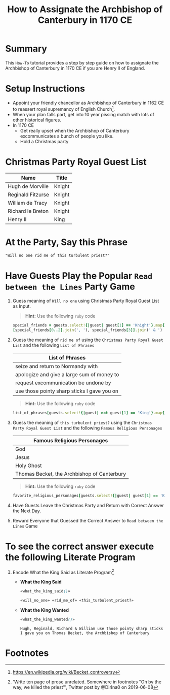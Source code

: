 # -*- mode: org; org-confirm-babel-evaluate: nil; org-babel-noweb-wrap-start: "«"; org-babel-noweb-wrap-end: "»"; -*-

#+TITLE: How to Assignate the Archbishop of Canterbury in 1170 CE

* Summary  

This =How-To= tutorial provides a step by step guide on how to assignate the Archbishop of Canterbury in 1170 CE if you are Henry II of England.

* Setup Instructions

- Appoint your friendly chancellor as Archbishop of Canterbury in 1162 CE to reassert royal supremancy of English Church[fn:1].
- When your plan falls part, get into 10 year pissing match with lots of other historical figures.
- In 1170 CE
  - Get really upset when the Archbishop of Canterbury excommunicates a bunch of people you like.
  - Hold a Christmas party

* Christmas Party Royal Guest List

#+NAME: royal-guest-list-x-mas-1170-ce
| Name              | Title  |
|-------------------+--------|
| Hugh de Morville  | Knight |
| Reginald Fitzurse | Knight |
| William de Tracy  | Knight |
| Richard le Breton | Knight |
| Henry II          | King   |

* At the Party, Say this Phrase

#+NAME: plausible-deniability
#+BEGIN_SRC css :noweb yes
  "Will no one rid me of this turbulent priest?" 
#+END_SRC

* Have Guests Play the Popular =Read between the Lines= Party Game

1. Guess meaning of =Will no one= using Christmas Party Royal Guest List as Input.

   #+BEGIN_QUOTE
     *Hint:* Use the following =ruby= code
   #+END_QUOTE
   
   #+NAME: will_no_one_code
   #+BEGIN_SRC ruby :var guests=royal-guest-list-x-mas-1170-ce
     special_friends = guests.select!{|guest| guest[1] == 'Knight'}.map{|row| [row[0].split(/ /)[0]]}.sort
     [special_friends[0..2].join(', '), special_friends[3]].join(' & ')
   #+END_SRC

2. Guess the meaning of =rid me of= using the =Christmas Party Royal Guest List= and the following =List of Phrases=

   #+NAME: list-of-phrases
   | List of Phrases                             |
   |---------------------------------------------|
   | seize and return to Normandy with           |
   | apologize and give a large sum of money to  |
   | request excommunication be undone by        |
   | use those pointy sharp sticks I gave you on |

   #+BEGIN_QUOTE
     *Hint:* Use the following =ruby= code
   #+END_QUOTE

   #+NAME: rid_me_of_code
   #+BEGIN_SRC ruby :var guests=royal-guest-list-x-mas-1170-ce :var list_of_phrases=list-of-phrases
     list_of_phrases[guests.select!{|guest| not guest[1] == 'King'}.map{|row| [row[0].split(/ /)[0]]}.count - 1].join(' ')
   #+END_SRC

3. Guess the meaning of =this turbulent priest?= using the =Christmas Party Royal Guest List= and the following =Famous Religious Personages=

   #+NAME: favorite-religious-personages
   | Famous Religious Personages                 |
   |---------------------------------------------|
   | God                                         |
   | Jesus                                       |
   | Holy Ghost                                  |
   | Thomas Becket, the Archbishop of Canterbury |

   #+BEGIN_QUOTE
     *Hint:* Use the following =ruby= code
   #+END_QUOTE

   #+NAME: this_turbulent_priest?_code
   #+BEGIN_SRC ruby :var guests=royal-guest-list-x-mas-1170-ce :var favorite_religious_personages=favorite-religious-personages
     favorite_religious_personages[guests.select!{|guest| guest[1] == 'King'}.map{|row| [row[0].split(/ /)[0]]}.count + 2].join(' ')
   #+END_SRC

4. Have Guests Leave the Christmas Party and Return with Correct Answer the Next Day.

5. Reward Everyone that Guessed the Correct Answer to =Read between the Lines= Game

* To see the correct answer execute the following Literate Program

1. Encode What the King Said as Literate Program[fn:2]

   #+NAME: what_the_king_said
   #+BEGIN_SRC ruby :var the_king_said=plausible-deniability :wrap "SRC css :noweb yes" :exports results 
     the_king_said.downcase!
     the_king_said.gsub!(/(will no one)/i,'«\1»')
     the_king_said.gsub!(/(rid me of)/i,'«\1»')
     the_king_said.gsub!(/(this turbulent priest[?])/i,'«\1»')
     the_king_said.gsub!(/([^«»]) /, '\1_')
     the_king_said
   #+END_SRC

   #+NAME: will_no_one
   #+BEGIN_SRC css :noweb yes :exports none 
     «will_no_one_code()»
   #+END_SRC

   #+NAME: rid_me_of
   #+BEGIN_SRC css :noweb yes :exports none 
     «rid_me_of_code()»
   #+END_SRC

   #+NAME: this_turbulent_priest?
   #+BEGIN_SRC css :noweb yes :exports none 
     «this_turbulent_priest?_code()»
   #+END_SRC

   - *What the King Said*
     
     #+begin_SRC css :noweb yes :exports both
     «what_the_king_said()»
     #+end_SRC

     #+NAME: what_the_king_wanted
     #+RESULTS: what_the_king_said
     #+begin_SRC css :noweb yes
       «will_no_one» «rid_me_of» «this_turbulent_priest?»
     #+end_SRC

   - *What the King Wanted*

     #+BEGIN_SRC css :noweb yes :exports both 
       «what_the_king_wanted()»
     #+END_SRC

     #+RESULTS:
     : Hugh, Reginald, Richard & William use those pointy sharp sticks I gave you on Thomas Becket, the Archbishop of Canterbury


* Common Export Settings                                           :noexport:

#+OPTIONS: ':nil *:t -:t ::t <:nil H:4 \n:nil ^:{} arch:headline
#+OPTIONS: author:nil broken-links:nil c:nil creator:nil
#+OPTIONS: d:(not "LOGBOOK") date:nil e:t email:nil f:t inline:t num:nil
#+OPTIONS: p:nil pri:nil prop:t stat:nil tags:t tasks:nil tex:t
#+OPTIONS: timestamp:nil title:nil toc:nil todo:nil |:t
#+SELECT_TAGS: export
#+EXCLUDE_TAGS: noexport nolatex

# For Display when file is exported with org-ruby 

#+EXPORT_SELECT_TAGS: export
#+EXPORT_EXCLUDE_TAGS: noexport

* Footnotes

[fn:1] https://en.wikipedia.org/wiki/Becket_controversy

[fn:2] 'Write ten page of prose unrelated. Somewhere in footnotes "Oh by the way, we killed the priest"', Twitter post by @Di4na0 on 2019-06-08
